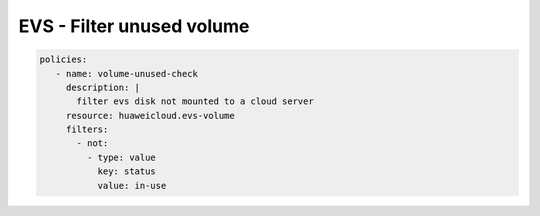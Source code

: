 EVS - Filter unused volume
=========================

.. code-block:: yaml

  policies:
     - name: volume-unused-check
       description: |
         filter evs disk not mounted to a cloud server
       resource: huaweicloud.evs-volume
       filters:
         - not:
           - type: value
             key: status
             value: in-use


